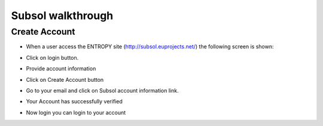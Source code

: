 Subsol walkthrough
========
Create Account
--------
- When a user access the ENTROPY site (http://subsol.euprojects.net/) the following screen is shown:

.. image:: assets/intro_1.png

- Click on login button.

.. image:: assets/intro_2.png

- Provide account information

.. image:: assets/intro_3.png

- Click on Create Account button

.. image:: assets/intro_4.png

- Go to your email and click on Subsol account information link.

.. image:: assets/intro_5.png

- Your Account has successfully verified

.. image:: assets/intro_6.png

- Now login you can login to your account

.. image:: assets/intro_7.png
